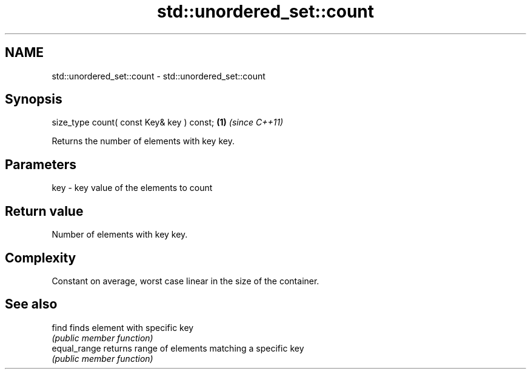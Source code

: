 .TH std::unordered_set::count 3 "Nov 25 2015" "2.0 | http://cppreference.com" "C++ Standard Libary"
.SH NAME
std::unordered_set::count \- std::unordered_set::count

.SH Synopsis
   size_type count( const Key& key ) const; \fB(1)\fP \fI(since C++11)\fP

   Returns the number of elements with key key.

.SH Parameters

   key - key value of the elements to count

.SH Return value

   Number of elements with key key.

.SH Complexity

   Constant on average, worst case linear in the size of the container.

.SH See also

   find        finds element with specific key
               \fI(public member function)\fP 
   equal_range returns range of elements matching a specific key
               \fI(public member function)\fP 
